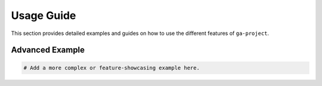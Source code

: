 Usage Guide
===========

This section provides detailed examples and guides on how to use the different
features of ``ga-project``.

Advanced Example
----------------

.. code-block:: python

   # Add a more complex or feature-showcasing example here.